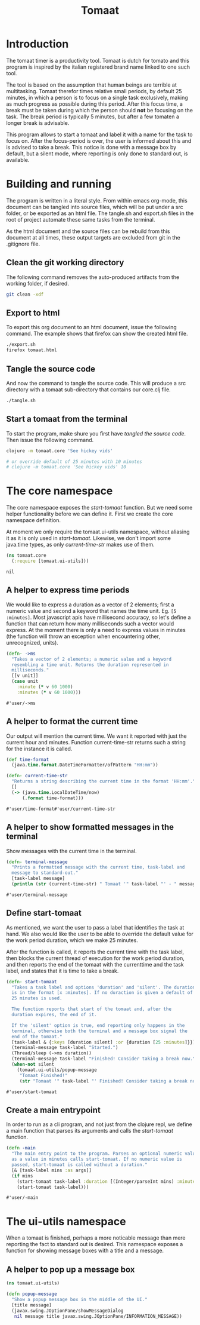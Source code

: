 #+TITLE: Tomaat
#+PROPERTY: header-args :mkdirp true

* Introduction
  The tomaat timer is a productivity tool. Tomaat is dutch for tomato
  and this program is inspired by the italian registered brand name
  linked to one such tool.

  The tool is based on the assumption that human beings are terrible
  at multitasking. Tomaat therefor times relative small periods, by
  default 25 minutes, in which a person is to focus on a single task
  exclusively, making as much progress as possible during this period.
  After this focus time, a break must be taken during which the person
  should *not* be focusing on the task. The break period is typically
  5 minutes, but after a few tomaten a longer break is advisable.

  This program allows to start a tomaat and label it with a name for
  the task to focus on. After the focus-period is over, the user is
  informed about this and is advised to take a break. This notice is
  done with a message box by default, but a silent mode, where
  reporting is only done to standard out, is available.

* Building and running
  The program is written in a literal style. From within emacs
  org-mode, this document can be tangled into source files, which will
  be put under a src folder, or be exported as an html file. The
  tangle.sh and export.sh files in the root of project automate these
  same tasks from the terminal.

  As the html document and the source files can be rebuild from this
  document at all times, these output targets are excluded from git in
  the .gitignore file.

** Clean the git working directory

   The following command removes the auto-produced artifacts from the
   working folder, if desired.

   #+BEGIN_SRC sh
     git clean -xdf
   #+END_SRC

** Export to html

   To export this org document to an html document, issue the
   following command. The example shows that firefox can show the
   created html file.

   #+BEGIN_SRC sh
     ./export.sh
     firefox tomaat.html
   #+END_SRC

** Tangle the source code

   And now the command to tangle the source code. This will produce a
   src directory with a tomaat sub-directory that contains our
   core.clj file.

   #+BEGIN_SRC sh
     ./tangle.sh
   #+END_SRC

** Start a tomaat from the terminal

   To start the program, make shure you first have [[Tangle the source code][tangled the source
   code]]. Then issue the following command.

   #+BEGIN_SRC sh
     clojure -m tomaat.core 'See hickey vids'

     # or override default of 25 minutes with 10 minutes
     # clojure -m tomaat.core 'See hickey vids' 10
   #+END_SRC

* The core namespace
  The core namespace exposes the [[Define start-tomaat][start-tomaat]] function. But we need
  some helper functionality before we can define it. First we create
  the core namespace definition.

  At moment we only require the tomaat.ui-utils namespace, without
  aliasing it as it is only used in [[Define start-tomaat][start-tomaat]]. Likewise, we don't
  import some java.time types, as only [[A helper to format the current time][current-time-str]] makes use of
  them.

   #+BEGIN_SRC clojure :tangle "src/tomaat/core.clj"
     (ns tomaat.core
       (:require [tomaat.ui-utils]))
   #+END_SRC

   #+RESULTS:
   : nil

** A helper to express time periods
   We would like to express a duration as a vector of 2 elements;
   first a numeric value and second a keyword that names the time
   unit. Eg. ~[5 :minutes]~. Most javascript apis have millisecond
   accuracy, so let's define a function that can return how many
   milliseconds such a vector would express. At the moment there is
   only a need to express values in minutes (the function will throw
   an exception when encountering other, unrecognized, units).

   #+BEGIN_SRC clojure :tangle src/tomaat/core.clj
     (defn- ->ms
       "Takes a vector of 2 elements; a numeric value and a keyword
       resembling a time unit. Returns the duration represented in
       milliseconds."
       [[v unit]]
       (case unit
         :minute (* v 60 1000)
         :minutes (* v 60 1000)))
   #+END_SRC

   #+RESULTS:
   : #'user/->ms

** A helper to format the current time
   Our output will mention the current time. We want it reported with
   just the current hour and minutes. Function current-time-str
   returns such a string for the instance it is called.

   #+BEGIN_SRC clojure :tangle src/tomaat/core.clj
     (def time-format
       (java.time.format.DateTimeFormatter/ofPattern "HH:mm"))

     (defn- current-time-str
       "Returns a string describing the current time in the format 'HH:mm'."
       []
       (-> (java.time.LocalDateTime/now)
           (.format time-format)))
   #+END_SRC

   #+RESULTS:
   : #'user/time-format#'user/current-time-str

** A helper to show formatted messages in the terminal
   Show messages with the current time in the terminal.

   #+BEGIN_SRC clojure :tangle "src/tomaat/core.clj"
     (defn- terminal-message
       "Prints a formatted message with the current time, task-label and
       message to standard-out."
       [task-label message]
       (println (str (current-time-str) " Tomaat '" task-label "' - " message)))
   #+END_SRC

   #+RESULTS:
   : #'user/terminal-message


** Define start-tomaat
   As mentioned, we want the user to pass a label that identifies the
   task at hand. We also would like the user to be able to override
   the default value for the work period duration, which we make 25
   minutes.

   After the function is called, it reports the current time with the
   task label, then blocks the current thread of execution for the
   work period duration, and then reports the end of the tomaat with
   the currenttime and the task label, and states that it is time to
   take a break.

   #+BEGIN_SRC clojure :tangle src/tomaat/core.clj
     (defn- start-tomaat
       "Takes a task label and options 'duration' and 'silent'. The duration
       is in the format [x :minutes]. If no duraction is given a default of
       25 minutes is used.

       The function reports that start of the tomaat and, after the
       duration expires, the end of it.

       If the 'silent' option is true, end reporting only happens in the
       terminal, otherwise both the terminal and a message box signal the
       end of the tomaat."
       [task-label & {:keys [duration silent] :or {duration [25 :minutes]}}]
       (terminal-message task-label "Started.")
       (Thread/sleep (->ms duration))
       (terminal-message task-label "Finished! Consider taking a break now.")
       (when-not silent
         (tomaat.ui-utils/popup-message
          "Tomaat Finished!"
          (str "Tomaat '" task-label "' Finished! Consider taking a break now."))))
   #+END_SRC

   #+RESULTS:
   : #'user/start-tomaat

** Create a main entrypoint
   In order to run as a cli program, and not just from the clojure
   repl, we define a main function that parses its arguments and calls
   the [[Define start-tomaat][start-tomaat]] function.

   #+BEGIN_SRC clojure :tangle src/tomaat/core.clj
     (defn -main
       "The main entry point to the program. Parses an optional numeric value
       as a value in minutes calls start-tomaat. If no numeric value is
       passed, start-tomaat is called without a duration."
       [& [task-label mins :as args]]
       (if mins
         (start-tomaat task-label :duration [(Integer/parseInt mins) :minutes])
         (start-tomaat task-label)))
   #+END_SRC

   #+RESULTS:
   : #'user/-main

* The ui-utils namespace
  When a tomaat is finished, perhaps a more noticable message than
  mere reporting the fact to standard out is desired. This namespace
  exposes a function for showing message boxes with a title and a
  message.

** A helper to pop up a message box
  #+BEGIN_SRC clojure :tangle "src/tomaat/ui_utils.clj"
    (ns tomaat.ui-utils)

    (defn popup-message
      "Show a popup message box in the middle of the UI."
      [title message]
      (javax.swing.JOptionPane/showMessageDialog
       nil message title javax.swing.JOptionPane/INFORMATION_MESSAGE))
  #+END_SRC
